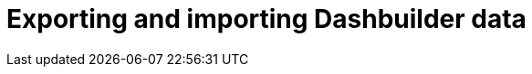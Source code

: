 [id='exporting-importing-dashbuilder-data-proc-{context}']
= Exporting and importing Dashbuilder data

ifdef::PAM[]

Dashbuilder is a dashboard and reporting tool integrated in {CENTRAL} and is used by the Datasets editor and Content Manager page. There are three data types:

* Datasets
* Pages
* Navigation

You can import and export Dashbuilder data as ZIP files in {CENTRAL}.

IMPORTANT: This feature is only accessible by administrator users.

== Exporting Dashbuilder data

You can export the dashbuilder related data such as datasets, pages, and navigation from {CENTRAL} as a ZIP file.

.Procedure
. In {CENTRAL}, select the *Admin* icon in the top-right corner of the screen and select *Dashbuilder Data Transfer*.

. To export the dashbuilder related data, do any of the following tasks:
+
--
If you want to export all dashbuilder data as a ZIP file, do the following tasks:

... On the *Dashbuilder Data Transfer* page, click *Export all*.
+
An `export.zip` file containing all dashbuilder data is downloaded. The `export.zip` file structure is separated by data type. For example:
+
[source]
----
dashbuilder/datasets/definitions/dataset-example1.csv
dashbuilder/datasets/definitions/dataset-example1.dset
dashbuilder/datasets/definitions/dataset-example2.csv
dashbuilder/datasets/definitions/dataset-example2.dset
dashbuilder/datasets/readme.md
dashbuilder/perspectives/page1/perspective_layout
dashbuilder/perspectives/page1/perspective_layout.plugin
dashbuilder/perspectives/page2/perspective_layout
dashbuilder/perspectives/page2/perspective_layout.plugin
dashbuilder/perspectives/readme.md
dashbuilder/navigation/navigation/navtree.json
dashbuilder/navigation/readme.md
VERSION
----


If you want to export customized user created dashbuilder data as a ZIP file, do the following tasks:

... On the *Dashbuilder Data Transfer* page, click *Custom export*.
... In *Export Wizard* panel, select the datasets that you want to include in the ZIP file and click *Next*.
... Select the pages that you want to include in the ZIP file and click *Next*.
+
The *Export Wizard* panel validates the selected datasets and pages. The summary of the datasets and pages is available on the panel.
+
NOTE: Navigation is always included in the exported `ZIP` file.

... Click *Download* if your export is ready.
+
An `export.zip` file containing customized dashbuilder data is downloaded.
+
NOTE: You must select the pages and the datasets associated with those pages in the *Export Wizard* panel. You must select at least one page. If you fail to select both datasets and pages, an export error is generated and you can not download the `export.zip` file.

... Click *Finish*.

--

== Importing Dashbuilder data

You can import Dashbuilder data to {CENTRAL} from a ZIP file if the archive is structured in the same way as the following example:

[source]
----
dashbuilder/datasets/definitions/dataset-example1.csv
dashbuilder/datasets/definitions/dataset-example1.dset
dashbuilder/datasets/definitions/dataset-example2.csv
dashbuilder/datasets/definitions/dataset-example2.dset
dashbuilder/datasets/readme.md
dashbuilder/perspectives/page1/perspective_layout
dashbuilder/perspectives/page1/perspective_layout.plugin
dashbuilder/perspectives/page2/perspective_layout
dashbuilder/perspectives/page2/perspective_layout.plugin
dashbuilder/perspectives/readme.md
dashbuilder/navigation/navigation/navtree.json
dashbuilder/navigation/readme.md
VERSION
----

.Procedure
. In {CENTRAL}, select the *Admin* icon in the top-right corner of the screen and select *Dashbuilder Data Transfer*.
+
WARNING: You should only import Dashbuilder data to a clean installation of {PRODUCT} in order to avoid overwriting data on an existing system.

. On the *Dashbuilder Data Transfer* page, click the *Choose File* icon.

. Navigate to the ZIP file you want to import and select the file.

. Click the *Upload* icon.

. Click *Import*.

endif::PAM[]

ifdef::DM[]

Dashbuilder is a dashboard and reporting tool integrated in {CENTRAL} and is used by the Datasets editor. You can import and export Dashbuilder data as ZIP files in {CENTRAL}.

IMPORTANT: This feature is only accessible by administrator users.

== Exporting Dashbuilder data

You can export all the dashbuilder related data such as datasets from {CENTRAL} as a ZIP file.

.Procedure
. In {CENTRAL}, select the *Admin* icon in the top-right corner of the screen and select *Dashbuilder Data Transfer*.
. On the *Dashbuilder Data Transfer* page, click *Export all*.

+
An `export.zip` file containing all dashbuilder data is downloaded. The `export.zip` file structure is separated by data type. For example:
+
[source]
----
dashbuilder/datasets/definitions/dataset-example1.csv
dashbuilder/datasets/definitions/dataset-example1.dset
dashbuilder/datasets/definitions/dataset-example2.csv
dashbuilder/datasets/definitions/dataset-example2.dset
dashbuilder/datasets/readme.md
VERSION
----

== Importing Dashbuilder data

You can import Dashbuilder data to {CENTRAL} from a ZIP file if the archive is structured in the same way as the following example:

[source]
----
dashbuilder/datasets/definitions/dataset-example1.csv
dashbuilder/datasets/definitions/dataset-example1.dset
dashbuilder/datasets/definitions/dataset-example2.csv
dashbuilder/datasets/definitions/dataset-example2.dset
dashbuilder/datasets/readme.md
VERSION
----

.Procedure
. In {CENTRAL}, select the *Admin* icon in the top-right corner of the screen and select *Dashbuilder Data Transfer*.
+
WARNING: You should only import Dashbuilder data to a clean installation of {PRODUCT} in order to avoid overwriting data on an existing system.

. On the *Dashbuilder Data Transfer* page, click the *Choose File* icon.

. Navigate to the ZIP file you want to import and select the file.

. Click the *Upload* icon.

. Click *Import*.

endif::DM[]
